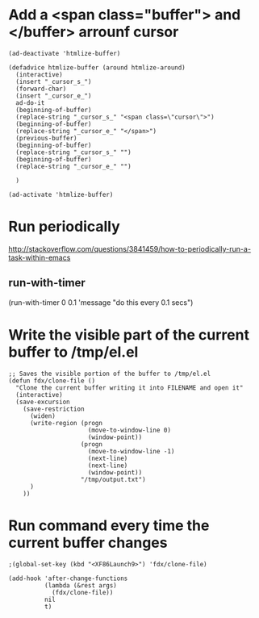 * Add a <span class="buffer"> and </buffer> arrounf cursor
#+BEGIN_SRC elisp
(ad-deactivate 'htmlize-buffer)

(defadvice htmlize-buffer (around htmlize-around)
  (interactive)
  (insert "_cursor_s_")
  (forward-char)
  (insert "_cursor_e_")
  ad-do-it
  (beginning-of-buffer)
  (replace-string "_cursor_s_" "<span class=\"cursor\">")
  (beginning-of-buffer)
  (replace-string "_cursor_e_" "</span>")
  (previous-buffer)
  (beginning-of-buffer)
  (replace-string "_cursor_s_" "")
  (beginning-of-buffer)
  (replace-string "_cursor_e_" "")
  
  )

(ad-activate 'htmlize-buffer)
#+END_SRC


* Run periodically
http://stackoverflow.com/questions/3841459/how-to-periodically-run-a-task-within-emacs
** run-with-timer
(run-with-timer 0 0.1 'message "do this every 0.1 secs")

* Write the visible part of the current buffer to /tmp/el.el
#+BEGIN_SRC elisp
;; Saves the visible portion of the buffer to /tmp/el.el
(defun fdx/clone-file ()
  "Clone the current buffer writing it into FILENAME and open it"
  (interactive)
  (save-excursion
    (save-restriction
      (widen)
      (write-region (progn
                      (move-to-window-line 0)
                      (window-point))
                    (progn
                      (move-to-window-line -1)
                      (next-line)
                      (next-line)
                      (window-point))
                    "/tmp/output.txt")
      )
    ))
#+END_SRC

* Run command every time the current buffer changes
#+BEGIN_SRC elisp
;(global-set-key (kbd "<XF86Launch9>") 'fdx/clone-file)

(add-hook 'after-change-functions
          (lambda (&rest args)
            (fdx/clone-file))
          nil
          t)
#+END_SRC
